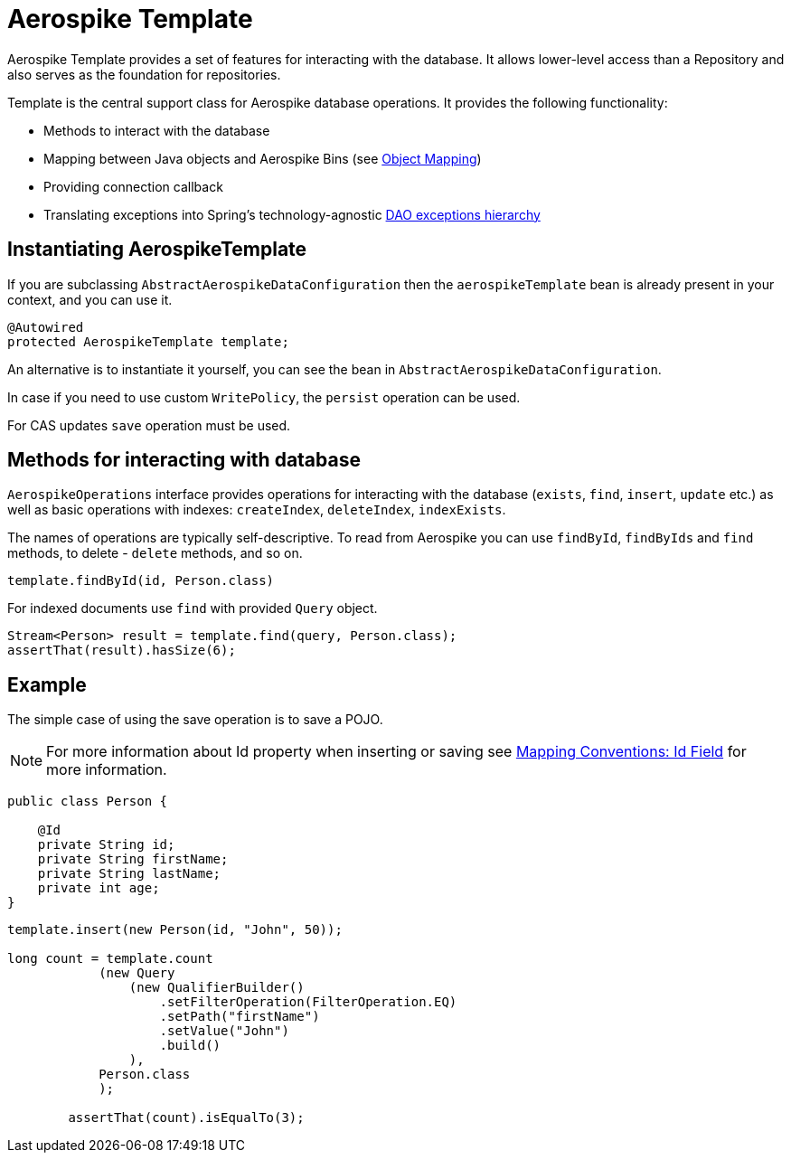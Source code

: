 [[aerospike.template]]
= Aerospike Template

Aerospike Template provides a set of features for interacting with the database.
It allows lower-level access than a Repository and also serves as the foundation for repositories.

Template is the central support class for Aerospike database operations.
It provides the following functionality:

- Methods to interact with the database
- Mapping between Java objects and Aerospike Bins (see <<aerospike.object-mapping, Object Mapping>>)
- Providing connection callback
- Translating exceptions into Spring's technology-agnostic
https://docs.spring.io/spring/docs/current/spring-framework-reference/html/dao.html#dao-exceptions[DAO exceptions hierarchy]

[[aerospike-template.instantiating]]
== Instantiating AerospikeTemplate

If you are subclassing `AbstractAerospikeDataConfiguration` then the `aerospikeTemplate` bean is already present
in your context, and you can use it.

[source,java]
----
@Autowired
protected AerospikeTemplate template;
----

An alternative is to instantiate it yourself, you can see the bean in `AbstractAerospikeDataConfiguration`.

In case if you need to use custom `WritePolicy`, the `persist` operation can be used.

For CAS updates `save` operation must be used.

== Methods for interacting with database

`AerospikeOperations` interface provides operations for interacting with the database (`exists`, `find`, `insert`,
`update` etc.) as well as basic operations with indexes: `createIndex`, `deleteIndex`, `indexExists`.

The names of operations are typically self-descriptive. To read from Aerospike you can use `findById`, `findByIds`
and `find` methods, to delete - `delete` methods, and so on.

[source,java]
----
template.findById(id, Person.class)
----

For indexed documents use `find` with provided `Query` object.

[source,java]
----
Stream<Person> result = template.find(query, Person.class);
assertThat(result).hasSize(6);
----

== Example

The simple case of using the save operation is to save a POJO.

NOTE: For more information about Id property when inserting or saving see
xref:#mapping-conventions-id-field[Mapping Conventions: Id Field] for more information.

[source,java]
----
public class Person {

    @Id
    private String id;
    private String firstName;
    private String lastName;
    private int age;
}
----

[source,java]
----
template.insert(new Person(id, "John", 50));

long count = template.count
            (new Query
                (new QualifierBuilder()
                    .setFilterOperation(FilterOperation.EQ)
                    .setPath("firstName")
                    .setValue("John")
                    .build()
                ),
            Person.class
            );

        assertThat(count).isEqualTo(3);
----
